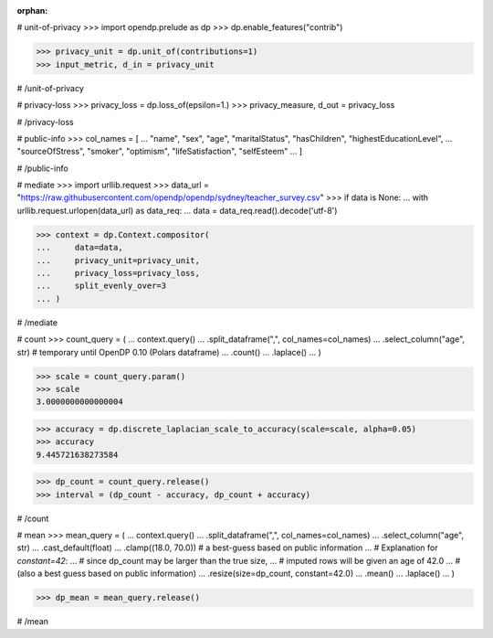 :orphan:
# unit-of-privacy
>>> import opendp.prelude as dp
>>> dp.enable_features("contrib")

>>> privacy_unit = dp.unit_of(contributions=1)
>>> input_metric, d_in = privacy_unit

# /unit-of-privacy


# privacy-loss
>>> privacy_loss = dp.loss_of(epsilon=1.)
>>> privacy_measure, d_out = privacy_loss

# /privacy-loss


# public-info
>>> col_names = [
...    "name", "sex", "age", "maritalStatus", "hasChildren", "highestEducationLevel", 
...    "sourceOfStress", "smoker", "optimism", "lifeSatisfaction", "selfEsteem"
... ]

# /public-info


# mediate
>>> import urllib.request
>>> data_url = "https://raw.githubusercontent.com/opendp/opendp/sydney/teacher_survey.csv"
>>> if data is None:
...     with urllib.request.urlopen(data_url) as data_req:
...         data = data_req.read().decode('utf-8')

>>> context = dp.Context.compositor(
...     data=data,
...     privacy_unit=privacy_unit,
...     privacy_loss=privacy_loss,
...     split_evenly_over=3
... )

# /mediate


# count
>>> count_query = (
...     context.query()
...     .split_dataframe(",", col_names=col_names)
...     .select_column("age", str) # temporary until OpenDP 0.10 (Polars dataframe)
...     .count()
...     .laplace()
... )

>>> scale = count_query.param()
>>> scale
3.0000000000000004

>>> accuracy = dp.discrete_laplacian_scale_to_accuracy(scale=scale, alpha=0.05)
>>> accuracy
9.445721638273584

>>> dp_count = count_query.release()
>>> interval = (dp_count - accuracy, dp_count + accuracy)

# /count


# mean
>>> mean_query = (
...     context.query()
...     .split_dataframe(",", col_names=col_names)
...     .select_column("age", str)
...     .cast_default(float)
...     .clamp((18.0, 70.0))  # a best-guess based on public information
...     # Explanation for `constant=42`:
...     #    since dp_count may be larger than the true size, 
...     #    imputed rows will be given an age of 42.0 
...     #    (also a best guess based on public information)
...     .resize(size=dp_count, constant=42.0)
...     .mean()
...     .laplace()
... )

>>> dp_mean = mean_query.release()

# /mean
